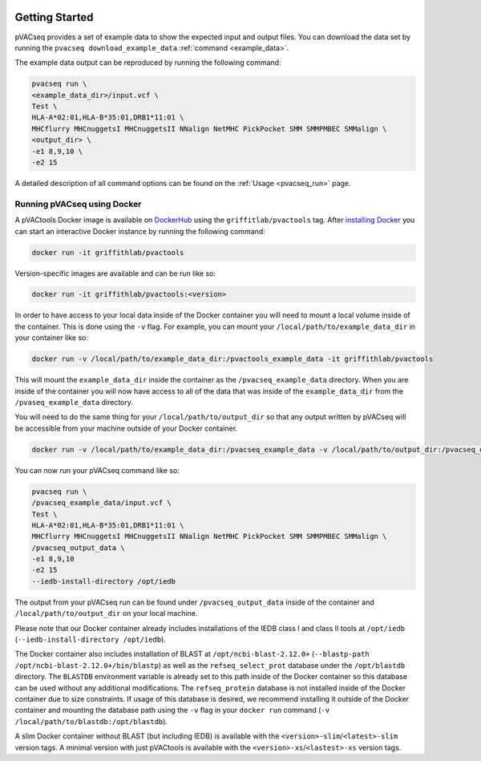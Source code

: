 .. image:: ../images/pVACseq_logo_trans-bg_sm_v4b.png
    :align: right
    :alt: pVACseq logo

Getting Started
---------------

pVACseq provides a set of example data to show the expected input and output files. You can download the data set by running the ``pvacseq download_example_data`` :ref:`command <example_data>`.

The example data output can be reproduced by running the following command:

.. code-block:: none

   pvacseq run \
   <example_data_dir>/input.vcf \
   Test \
   HLA-A*02:01,HLA-B*35:01,DRB1*11:01 \
   MHCflurry MHCnuggetsI MHCnuggetsII NNalign NetMHC PickPocket SMM SMMPMBEC SMMalign \
   <output_dir> \
   -e1 8,9,10 \
   -e2 15

A detailed description of all command options can be found on the :ref:`Usage <pvacseq_run>` page.

.. _pvacseq_docker:

Running pVACseq using Docker
____________________________

A pVACtools Docker image is available on `DockerHub <https://hub.docker.com/r/griffithlab/pvactools>`_ using the
``griffitlab/pvactools`` tag. After `installing Docker <https://docs.docker.com/install/>`_
you can start an interactive Docker instance by running the following command:

.. code-block:: none

   docker run -it griffithlab/pvactools

Version-specific images are available and can be run like so:

.. code-block:: none

   docker run -it griffithlab/pvactools:<version>

In order to have access to your local data inside of the Docker container you
will need to mount a local volume inside of the container. This is done using
the ``-v`` flag. For example, you can mount your
``/local/path/to/example_data_dir`` in your container like so:

.. code-block:: none

   docker run -v /local/path/to/example_data_dir:/pvactools_example_data -it griffithlab/pvactools

This will mount the ``example_data_dir`` inside the container as the
``/pvacseq_example_data`` directory. When you are inside of the container
you will now have access to all of the data that was inside of the
``example_data_dir`` from the ``/pvaseq_example_data`` directory.

You will need to do the same thing for your ``/local/path/to/output_dir`` so that any output
written by pVACseq will be accessible from your machine outside of your Docker
container.

.. code-block:: none

   docker run -v /local/path/to/example_data_dir:/pvacseq_example_data -v /local/path/to/output_dir:/pvacseq_output_data -it griffithlab/pvactools

You can now run your pVACseq command like so:

.. code-block:: none

   pvacseq run \
   /pvacseq_example_data/input.vcf \
   Test \
   HLA-A*02:01,HLA-B*35:01,DRB1*11:01 \
   MHCflurry MHCnuggetsI MHCnuggetsII NNalign NetMHC PickPocket SMM SMMPMBEC SMMalign \
   /pvacseq_output_data \
   -e1 8,9,10
   -e2 15
   --iedb-install-directory /opt/iedb

The output from your pVACseq run can be found under ``/pvacseq_output_data``
inside of the container and ``/local/path/to/output_dir`` on your local
machine.

Please note that our Docker container already includes installations of the IEDB class I and class II tools at ``/opt/iedb`` (``--iedb-install-directory /opt/iedb``).

The Docker container also includes
installation of BLAST at ``/opt/ncbi-blast-2.12.0+`` (``--blastp-path
/opt/ncbi-blast-2.12.0+/bin/blastp``) as well as the ``refseq_select_prot``
database under the ``/opt/blastdb`` directory. The ``BLASTDB`` environment variable is already
set to this path inside of the Docker container so this database can be used
without any additional modifications. The ``refseq_protein``
database is not installed inside of the Docker container due to size
constraints. If usage of this database is desired, we recommend installing it outside
of the Docker container and mounting the database path using the ``-v`` flag in your
``docker run`` command (``-v /local/path/to/blastdb:/opt/blastdb``).

A slim Docker container without BLAST (but including IEDB) is available with the
``<version>-slim``/``<latest>-slim`` version tags. A minimal version with just
pVACtools is available with the ``<version>-xs``/``<lastest>-xs`` version
tags.
